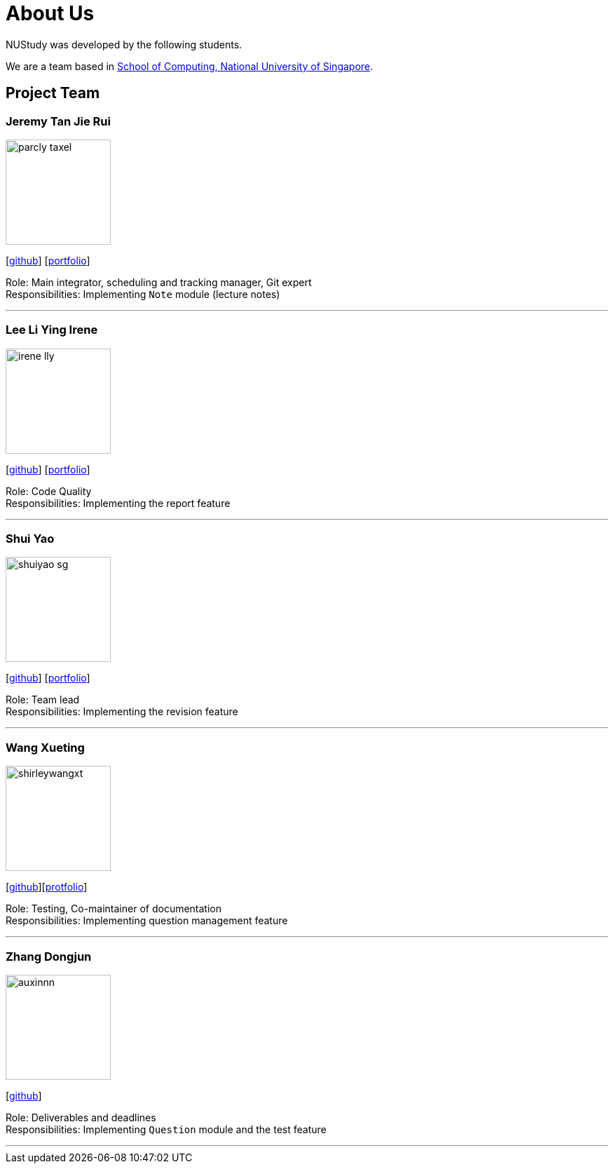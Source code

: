 = About Us
:site-section: AboutUs
:relfileprefix: team/
:imagesDir: images
:stylesDir: stylesheets

NUStudy was developed by the following students. +

We are a team based in https://www.comp.nus.edu.sg[School of Computing, National University of Singapore].

== Project Team

=== Jeremy Tan Jie Rui
image::parcly-taxel.png[width="150", align="left"]
{empty}[https://github.com/Parcly-Taxel[github]] [<<parcly-taxel#, portfolio>>]

Role: Main integrator, scheduling and tracking manager, Git expert +
Responsibilities: Implementing `Note` module (lecture notes)

'''

=== Lee Li Ying Irene
image::irene-lly.png[width="150", align="left"]
{empty}[https://github.com/irene-lly[github]] [<<irene-lly#, portfolio>>]

Role: Code Quality +
Responsibilities: Implementing the report feature

'''

=== Shui Yao
image::shuiyao-sg.png[width="150", align="left"]
{empty}[https://github.com/shuiyao-sg[github]] [<<shuiyao-sg#, portfolio>>]

Role: Team lead +
Responsibilities: Implementing the revision feature

'''

=== Wang Xueting
image::shirleywangxt.png[width="150", align="left"]
{empty}[https://github.com/ShirleyWangxt[github]][<<shirleywangxt#, protfolio>>]

Role: Testing, Co-maintainer of documentation +
Responsibilities: Implementing question management feature

'''

=== Zhang Dongjun
image::auxinnn.png[width="150", align="left"]
{empty}[https://github.com/Auxinnn[github]]

Role: Deliverables and deadlines +
Responsibilities: Implementing `Question` module and the test feature

'''
